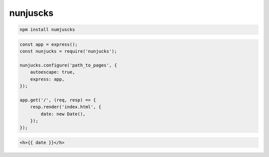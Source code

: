 nunjuscks
=========

.. code-block:: sh

    npm install numjuscks

.. code-block:: js

    const app = express();
    const nunjucks = require('nunjucks');

    nunjucks.configure('path_to_pages', {
        autoescape: true,
        express: app,
    });

    app.get('/', (req, resp) => {
        resp.render('index.html', {
            date: new Date(),
        });
    });

.. code-block:: html

    <h>{{ date }}</h>
